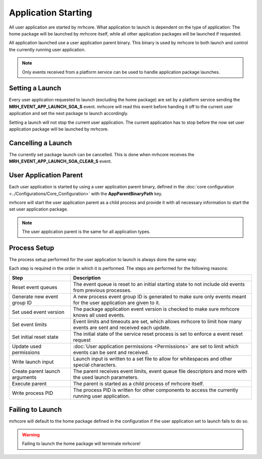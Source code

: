 ********************
Application Starting
********************
All user application are started by mrhcore. What application to launch 
is dependent on the type of application: The home package will be launched 
by mrhcore itself, while all other application packages will be launched 
if requested.

All application launched use a user application parent binary. This binary 
is used by mrhcore to both launch and control the currently running user 
application.

.. note::
    
    Only events received from a platform service can be used to 
    handle application package launches.


Setting a Launch
----------------
Every user application requested to launch (excluding the home package) 
are set by a platform service sending the **MRH_EVENT_APP_LAUNCH_SOA_S** 
event. mrhcore will read this event before handing it off to the current 
user application and set the next package to launch accordingly.

Setting a launch will not stop the current user application. The current 
application has to stop before the now set user application package will 
be launched by mrhcore.

Cancelling a Launch
-------------------
The currently set package launch can be cancelled. This is done when mrhcore 
receives the **MRH_EVENT_APP_LAUNCH_SOA_CLEAR_S** event.

User Application Parent
-----------------------
Each user application is started by using a user application parent binary, 
defined in the :doc:`core configuration <../Configurations/Core_Configuration>` 
with the **AppParentBinaryPath** key.

mrhcore will start the user application parent as a child process and 
provide it with all necessary information to start the set user application 
package.

.. note::

    The user application parent is the same for all application types.


Process Setup
-------------
The process setup performed for the user application to launch is always 
done the same way:

.. image:: Application_Starting.svg
   :align: center
   

Each step is required in the order in which it is performed. The steps 
are performed for the following reasons:

.. list-table::
    :header-rows: 1

    * - Step
      - Description
    * - Reset event queues
      - The event queue is reset to an initial starting state to not include old 
        events from previous processes.
    * - Generate new event group ID
      - A new process event group ID is generated to make sure only events meant 
        for the user application are given to it.
    * - Set used event version
      - The package application event version is checked to make sure mrhcore 
        knows all used events.
    * - Set event limits
      - Event limits and timeouts are set, which allows mrhcore to limit how many 
        events are sent and received each update.
    * - Set initial reset state
      - The initial state of the service reset process is set to enforce a event 
        reset request
    * - Update used permissions
      - :doc:`User application permissions <Permissions>` are set to limit which 
        events can be sent and received.
    * - Write launch input
      - Launch input is written to a set file to allow for whitespaces and other 
        special characters.
    * - Create parent launch arguments
      - The parent receives event limits, event queue file descriptors and more 
        with the used launch parameters.
    * - Execute parent
      - The parent is started as a child process of mrhcore itself.
    * - Write process PID
      - The process PID is written for other components to access the currently 
        running user application.


Failing to Launch
-----------------
mrhcore will default to the home package defined in the configuration if 
the user application set to launch fails to do so.

.. warning::

    Failing to launch the home package will terminate mrhcore!
    
